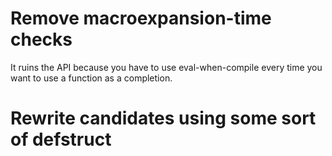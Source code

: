 * Remove macroexpansion-time checks
  It ruins the API because you have to use eval-when-compile every time you want
  to use a function as a completion.
* Rewrite candidates using some sort of defstruct
